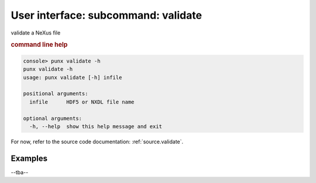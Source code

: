 .. _validate:
.. index:: validate

User interface: subcommand: **validate**
########################################

validate a NeXus file

.. rubric:: command line help

.. code-block:: console

   console> punx validate -h
   punx validate -h
   usage: punx validate [-h] infile
   
   positional arguments:
     infile      HDF5 or NXDL file name
   
   optional arguments:
     -h, --help  show this help message and exit


For now, refer to the source code documentation: :ref:`source.validate`.

Examples
++++++++

--tba--
